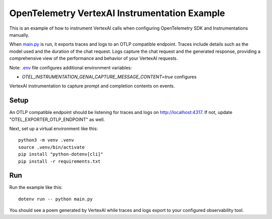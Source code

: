 OpenTelemetry VertexAI Instrumentation Example
============================================

This is an example of how to instrument VertexAI calls when configuring OpenTelemetry SDK and Instrumentations manually.

When `main.py <main.py>`_ is run, it exports traces and logs to an OTLP
compatible endpoint. Traces include details such as the model used and the
duration of the chat request. Logs capture the chat request and the generated
response, providing a comprehensive view of the performance and behavior of
your VertexAI requests.

Note: `.env <.env>`_ file configures additional environment variables:

- `OTEL_INSTRUMENTATION_GENAI_CAPTURE_MESSAGE_CONTENT=true` configures
VertexAI instrumentation to capture prompt and completion contents on
events.

Setup
-----

An OTLP compatible endpoint should be listening for traces and logs on
http://localhost:4317. If not, update "OTEL_EXPORTER_OTLP_ENDPOINT" as well.

Next, set up a virtual environment like this:

::

    python3 -m venv .venv
    source .venv/bin/activate
    pip install "python-dotenv[cli]"
    pip install -r requirements.txt

Run
---

Run the example like this:

::

    dotenv run -- python main.py

You should see a poem generated by VertexAI while traces and logs export to your
configured observability tool.
